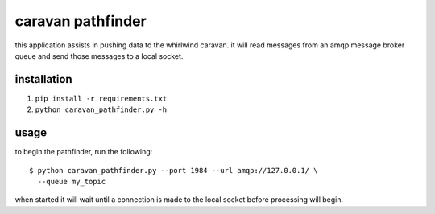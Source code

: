 caravan pathfinder
==================

this application assists in pushing data to the whirlwind caravan. it
will read messages from an amqp message broker queue and send those
messages to a local socket.

installation
------------

1. ``pip install -r requirements.txt``
2. ``python caravan_pathfinder.py -h``

usage
-----

to begin the pathfinder, run the following:

::

    $ python caravan_pathfinder.py --port 1984 --url amqp://127.0.0.1/ \
      --queue my_topic

when started it will wait until a connection is made to the local
socket before processing will begin.
